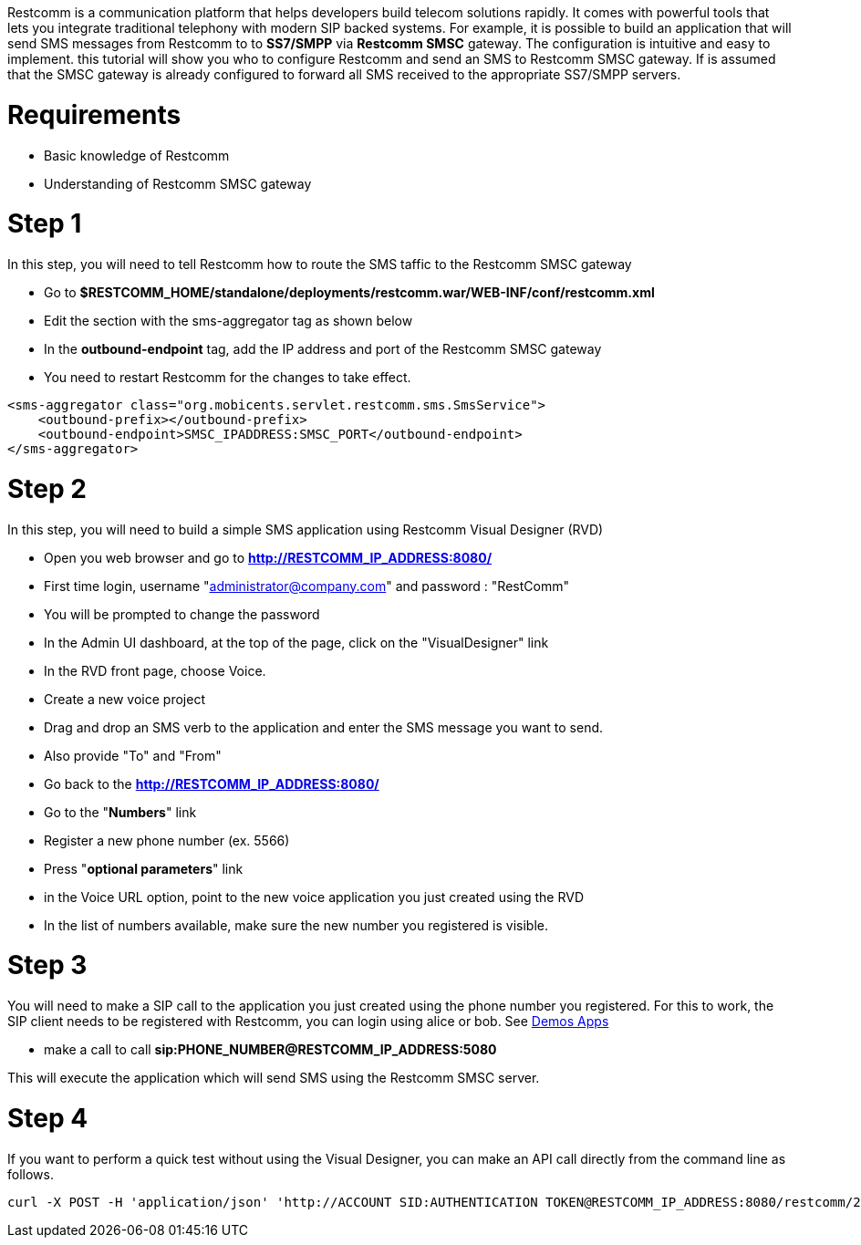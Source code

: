Restcomm is a communication platform that helps developers build telecom solutions rapidly. It comes with powerful tools that lets you integrate traditional telephony with modern SIP backed systems. For example, it is possible to build an application that will send SMS messages from Restcomm to to *SS7/SMPP* via *Restcomm SMSC* gateway. The configuration is intuitive and easy to implement. this tutorial will show you who to configure Restcomm and send an SMS to Restcomm SMSC gateway. If is assumed that the SMSC gateway is already configured to forward all SMS received to the appropriate SS7/SMPP servers.   

= Requirements

* Basic knowledge of Restcomm
* Understanding of Restcomm SMSC gateway

= Step 1

In this step, you will need to tell Restcomm how to route the SMS taffic to the Restcomm SMSC gateway

* Go to *$RESTCOMM_HOME/standalone/deployments/restcomm.war/WEB-INF/conf/restcomm.xml*
* Edit the section with the sms-aggregator tag as shown below
* In the *outbound-endpoint* tag, add the IP address and port of the Restcomm SMSC gateway
* You need to restart Restcomm for the changes to take effect.

[source,lang:default,decode:true]
----
<sms-aggregator class="org.mobicents.servlet.restcomm.sms.SmsService">
    <outbound-prefix></outbound-prefix>
    <outbound-endpoint>SMSC_IPADDRESS:SMSC_PORT</outbound-endpoint>
</sms-aggregator>
----

= Step 2

In this step, you will need to build a simple SMS application using Restcomm Visual Designer (RVD)

* Open you web browser and go to *http://RESTCOMM_IP_ADDRESS:8080/*
* First time login, username "administrator@company.com" and password : "RestComm"
* You will be prompted to change the password
* In the Admin UI dashboard, at the top of the page, click on the "VisualDesigner" link
* In the RVD front page, choose Voice.
* Create a new voice project
* Drag and drop an SMS verb to the application and enter the SMS message you want to send.
* Also provide "To" and "From"
* Go back to the *http://RESTCOMM_IP_ADDRESS:8080/*
* Go to the "**Numbers**" link
* Register a new phone number (ex. 5566)
* Press "**optional parameters**" link
* in the Voice URL option, point to the new voice application you just created using the RVD
* In the list of numbers available, make sure the new number you registered is visible.

= Step 3

You will need to make a SIP call to the application you just created using the phone number you registered. For this to work, the SIP client needs to be registered with Restcomm, you can login using alice or bob. See link:http://docs.telestax.com/restcomm-testing-default-demos/[Demos Apps]

* make a call to call *sip:PHONE_NUMBER@RESTCOMM_IP_ADDRESS:5080*

This will execute the application which will send SMS using the Restcomm SMSC server.

= Step 4

If you want to perform a quick test without using the Visual Designer, you can make an API call directly from the command line as follows.

[source,lang:default,decode:true]
----
curl -X POST -H 'application/json' 'http://ACCOUNT SID:AUTHENTICATION TOKEN@RESTCOMM_IP_ADDRESS:8080/restcomm/2012-04-24/Accounts/ACCOUNT SID/SMS/Messages.json' -d "From=NEW DID" -d "To=12356" -d "Body=Hello World"
----
